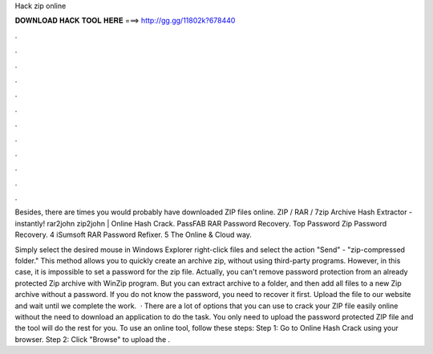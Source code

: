 Hack zip online



𝐃𝐎𝐖𝐍𝐋𝐎𝐀𝐃 𝐇𝐀𝐂𝐊 𝐓𝐎𝐎𝐋 𝐇𝐄𝐑𝐄 ===> http://gg.gg/11802k?678440



.



.



.



.



.



.



.



.



.



.



.



.

Besides, there are times you would probably have downloaded ZIP files online. ZIP / RAR / 7zip Archive Hash Extractor - instantly! rar2john zip2john | Online Hash Crack. PassFAB RAR Password Recovery. Top Password Zip Password Recovery. 4 iSumsoft RAR Password Refixer. 5 The Online & Cloud way.

Simply select the desired mouse in Windows Explorer right-click files and select the action "Send" - "zip-compressed folder." This method allows you to quickly create an archive zip, without using third-party programs. However, in this case, it is impossible to set a password for the zip file. Actually, you can't remove password protection from an already protected Zip archive with WinZip program. But you can extract archive to a folder, and then add all files to a new Zip archive without a password. If you do not know the password, you need to recover it first. Upload the file to our website and wait until we complete the work.  · There are a lot of options that you can use to crack your ZIP file easily online without the need to download an application to do the task. You only need to upload the password protected ZIP file and the tool will do the rest for you. To use an online tool, follow these steps: Step 1: Go to Online Hash Crack using your browser. Step 2: Click "Browse" to upload the .
